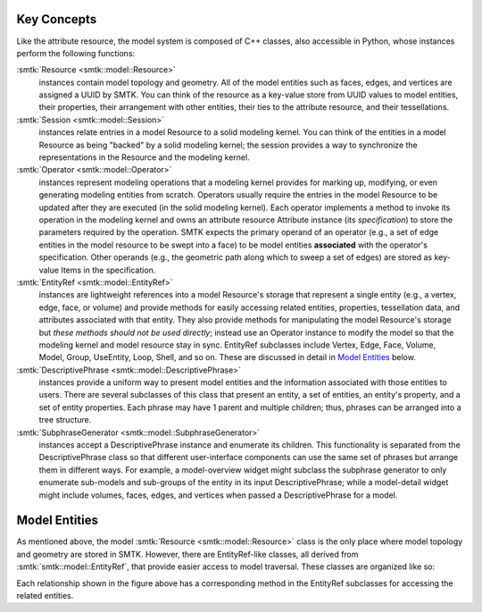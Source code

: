 Key Concepts
============

Like the attribute resource, the model system is composed of C++ classes,
also accessible in Python, whose instances perform the following functions:

:smtk:`Resource <smtk::model::Resource>`
  instances contain model topology and geometry.
  All of the model entities such as faces, edges, and vertices are
  assigned a UUID by SMTK.
  You can think of the resource as a key-value store from UUID values to
  model entities, their properties, their arrangement with other entities,
  their ties to the attribute resource, and their tessellations.

:smtk:`Session <smtk::model::Session>`
  instances relate entries in a model Resource to a solid modeling kernel.
  You can think of the entities in a model Resource as being "backed" by
  a solid modeling kernel; the session provides a way to synchronize
  the representations in the Resource and the modeling kernel.


:smtk:`Operator <smtk::model::Operator>`
  instances represent modeling operations that a modeling kernel
  provides for marking up, modifying, or even generating modeling entities
  from scratch.
  Operators usually require the entries in the model Resource to be
  updated after they are executed (in the solid modeling kernel).
  Each operator implements a method to invoke its operation in the modeling kernel
  and owns an attribute resource Attribute instance (its *specification*) to store
  the parameters required by the operation.
  SMTK expects the primary operand of an operator (e.g., a set of edge entities
  in the model resource to be swept into a face) to be model entities
  **associated** with the operator's specification.
  Other operands (e.g., the geometric path along which to sweep a set of edges)
  are stored as key-value Items in the specification.

:smtk:`EntityRef <smtk::model::EntityRef>`
  instances are lightweight references into a model Resource's storage
  that represent a single entity (e.g., a vertex, edge, face, or volume)
  and provide methods for easily accessing related entities, properties,
  tessellation data, and attributes associated with that entity.
  They also provide methods for manipulating the model Resource's storage
  but *these methods should not be used directly*; instead use an Operator
  instance to modify the model so that the modeling kernel and model resource
  stay in sync.
  EntityRef subclasses include Vertex, Edge, Face, Volume, Model,
  Group, UseEntity, Loop, Shell, and so on. These are discussed
  in detail in `Model Entities`_ below.

:smtk:`DescriptivePhrase <smtk::model::DescriptivePhrase>`
  instances provide a uniform way to present model entities and the information
  associated with those entities to users.
  There are several subclasses of this class that present an entity,
  a set of entities, an entity's property, and a set of entity properties.
  Each phrase may have 1 parent and multiple children;
  thus, phrases can be arranged into a tree structure.

:smtk:`SubphraseGenerator <smtk::model::SubphraseGenerator>`
  instances accept a DescriptivePhrase instance and enumerate its children.
  This functionality is separated from the DescriptivePhrase class so that
  different user-interface components can use the same set of phrases but
  arrange them in different ways.
  For example, a model-overview widget might subclass the subphrase generator
  to only enumerate sub-models and sub-groups of the entity in its input
  DescriptivePhrase; while a model-detail widget might include volumes, faces,
  edges, and vertices when passed a DescriptivePhrase for a model.


Model Entities
==============

As mentioned above, the model :smtk:`Resource <smtk::model::Resource>` class
is the only place where model topology and geometry are stored in SMTK.
However, there are EntityRef-like classes, all derived from :smtk:`smtk::model::EntityRef`,
that provide easier access to model traversal.
These classes are organized like so:

.. findfigure:: entityref-classes-with-inheritance.*

   Each of the orange, green, purple, and red words is the name of an EntityRef subclass.
   The black arrows show relationships between instances of them (for which the
   classes at both ends provide accessors).

Each relationship shown in the figure above has a corresponding
method in the EntityRef subclasses for accessing the related entities.

